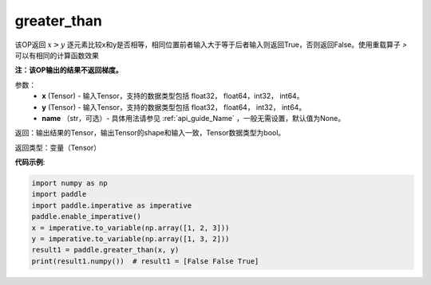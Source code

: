 .. _cn_api_tensor_cn_greater_than:

greater_than
-------------------------------
.. py:function:: paddle.greater_than(x, y, name=None)


该OP返回 :math:`x>y` 逐元素比较x和y是否相等，相同位置前者输入大于等于后者输入则返回True，否则返回False。使用重载算子 `>` 可以有相同的计算函数效果

**注：该OP输出的结果不返回梯度。**

参数：
    - **x** (Tensor) - 输入Tensor，支持的数据类型包括 float32， float64，int32， int64。
    - **y** (Tensor) - 输入Tensor，支持的数据类型包括 float32， float64， int32， int64。
    - **name** （str，可选）- 具体用法请参见 :ref:`api_guide_Name` ，一般无需设置，默认值为None。
    

返回：输出结果的Tensor，输出Tensor的shape和输入一致，Tensor数据类型为bool。

返回类型：变量（Tensor）

**代码示例**:

.. code-block:: python

     import numpy as np
     import paddle
     import paddle.imperative as imperative
     paddle.enable_imperative()
     x = imperative.to_variable(np.array([1, 2, 3]))
     y = imperative.to_variable(np.array([1, 3, 2]))
     result1 = paddle.greater_than(x, y)
     print(result1.numpy())  # result1 = [False False True]
